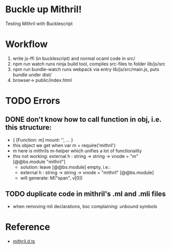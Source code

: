 * Buckle up Mithril!

Testing Mithril with Bucklescript

* Workflow
1. write js-ffi (in bucklescript) and normal ocaml code in src/
2. npm run watch runs ninja build tool, compiles src-files to folder lib/js/src
3. npm run bundle-watch runs webpack via entry lib/js/src/main.js, puts bundle under dist/
4. browser-> public/index.html 

* TODO Errors
** DONE don't know how to call function in obj, i.e. this structure:
- { [Function: m] mount: '', ... }
- this object we get when var m = require('mithril')
- m here is mithrils m-helper which unifies a lot of functionality
- this not working: external h : string -> string -> vnode = "m" [@@bs.module "mithril"]
  - solution: leave [@@bs.module] empty, i.e.:
  - external h : string -> string -> vnode = "mithril" [@@bs.module]
  - will generate: M("span", v[0])
** TODO duplicate code in mithril's .ml and .mli files
- when removing mli declarations, bsc complaining: unbound symbols
  
* Reference
- [[https://github.com/DefinitelyTyped/DefinitelyTyped/blob/master/types/mithril/index.d.ts][mithril.d.ts]]
